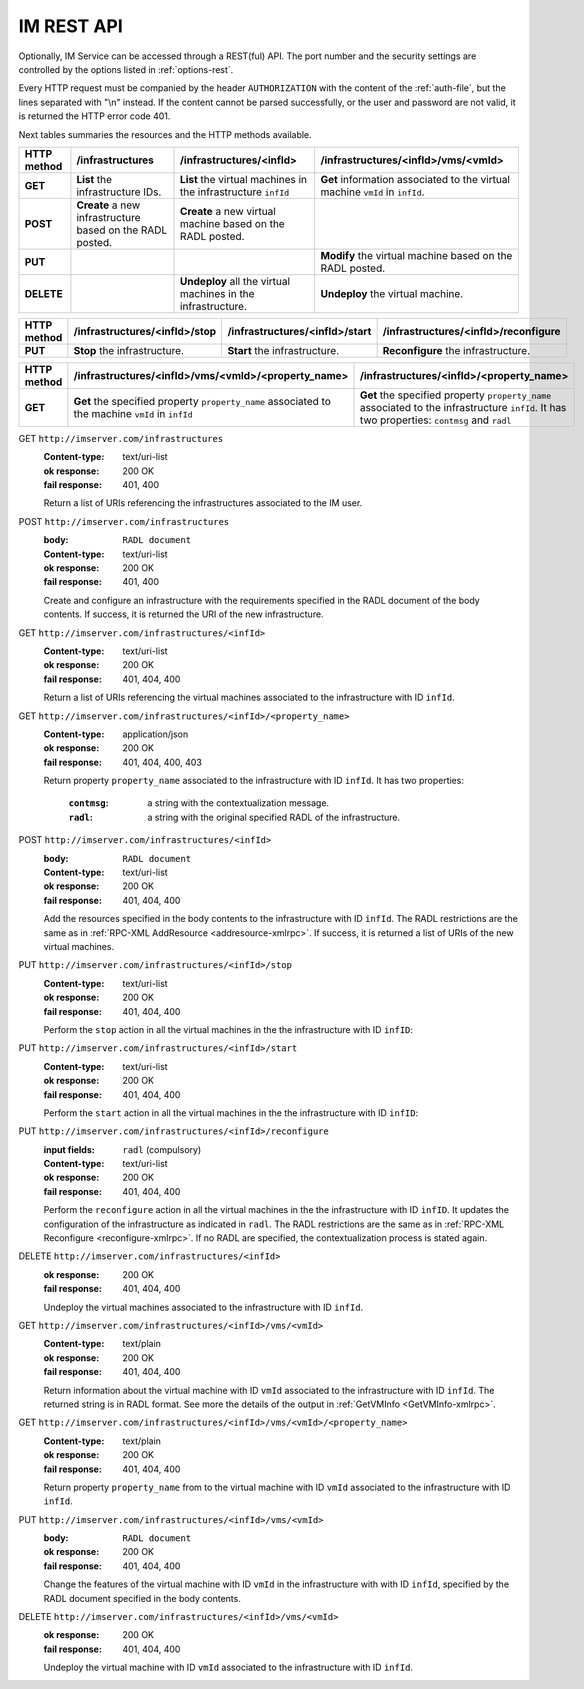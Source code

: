 IM REST API
===========

Optionally, IM Service can be accessed through a REST(ful) API. The port number
and the security settings are controlled by the options listed in
:ref:`options-rest`.

Every HTTP request must be companied by the header ``AUTHORIZATION`` with
the content of the :ref:`auth-file`, but the lines separated with
"\\n" instead. If the content cannot be parsed successfully, or the user and
password are not valid, it is returned the HTTP error code 401.

Next tables summaries the resources and the HTTP methods available.

+-------------+------------------------+-------------------------------+-----------------------------------------+
| HTTP method |   /infrastructures     |   /infrastructures/<infId>    |   /infrastructures/<infId>/vms/<vmId>   |
+=============+========================+===============================+=========================================+
| **GET**     | **List** the           | **List** the virtual machines | **Get** information associated to the   |
|             | infrastructure         | in the infrastructure         | virtual machine ``vmId`` in ``infId``.  |
|             | IDs.                   | ``infId``                     |                                         |
+-------------+------------------------+-------------------------------+-----------------------------------------+
| **POST**    | **Create** a new       | **Create** a new virtual      |                                         |
|             | infrastructure         | machine based on the RADL     |                                         |
|             | based on the RADL      | posted.                       |                                         |
|             | posted.                |                               |                                         |
+-------------+------------------------+-------------------------------+-----------------------------------------+
| **PUT**     |                        |                               | **Modify** the virtual machine based on |
|             |                        |                               | the RADL posted.                        |
+-------------+------------------------+-------------------------------+-----------------------------------------+
| **DELETE**  |                        | **Undeploy** all the virtual  | **Undeploy** the virtual machine.       |
|             |                        | machines in the               |                                         |
|             |                        | infrastructure.               |                                         |
+-------------+------------------------+-------------------------------+-----------------------------------------+
 
+-------------+--------------------------------+---------------------------------+----------------------------------------+
| HTTP method |  /infrastructures/<infId>/stop |  /infrastructures/<infId>/start |  /infrastructures/<infId>/reconfigure  |
+=============+================================+=================================+========================================+
| **PUT**     | **Stop** the infrastructure.   | **Start** the infrastructure.   | **Reconfigure** the infrastructure.    |
+-------------+--------------------------------+---------------------------------+----------------------------------------+

+-------------+--------------------------------------------------------+--------------------------------------------------+
| HTTP method |   /infrastructures/<infId>/vms/<vmId>/<property_name>  |     /infrastructures/<infId>/<property_name>     | 
+=============+========================================================+==================================================+
| **GET**     | **Get** the specified property ``property_name``       | **Get** the specified property ``property_name`` |
|             | associated to the machine ``vmId`` in ``infId``        | associated to the infrastructure ``infId``.      |
|             |                                                        | It has two properties: ``contmsg`` and ``radl``  |
+-------------+--------------------------------------------------------+--------------------------------------------------+

GET ``http://imserver.com/infrastructures``
   :Content-type: text/uri-list
   :ok response: 200 OK
   :fail response: 401, 400

   Return a list of URIs referencing the infrastructures associated to the IM
   user.

POST ``http://imserver.com/infrastructures``
   :body: ``RADL document``
   :Content-type: text/uri-list
   :ok response: 200 OK
   :fail response: 401, 400

   Create and configure an infrastructure with the requirements specified in
   the RADL document of the body contents. If success, it is returned the
   URI of the new infrastructure.  

GET ``http://imserver.com/infrastructures/<infId>``
   :Content-type: text/uri-list
   :ok response: 200 OK
   :fail response: 401, 404, 400

   Return a list of URIs referencing the virtual machines associated to the
   infrastructure with ID ``infId``.
    
GET ``http://imserver.com/infrastructures/<infId>/<property_name>``
   :Content-type: application/json
   :ok response: 200 OK
   :fail response: 401, 404, 400, 403

   Return property ``property_name`` associated to the infrastructure with ID ``infId``.
   It has two properties:
   	:``contmsg``: a string with the contextualization message.
   	:``radl``: a string with the original specified RADL of the infrastructure.

POST ``http://imserver.com/infrastructures/<infId>``
   :body: ``RADL document``
   :Content-type: text/uri-list
   :ok response: 200 OK
   :fail response: 401, 404, 400

   Add the resources specified in the body contents to the infrastructure with ID
   ``infId``. The RADL restrictions are the same as in
   :ref:`RPC-XML AddResource <addresource-xmlrpc>`. If success, it is returned
   a list of URIs of the new virtual machines.

PUT ``http://imserver.com/infrastructures/<infId>/stop``
   :Content-type: text/uri-list
   :ok response: 200 OK
   :fail response: 401, 404, 400

   Perform the ``stop`` action in all the virtual machines in the
   the infrastructure with ID ``infID``:
   
PUT ``http://imserver.com/infrastructures/<infId>/start``
   :Content-type: text/uri-list
   :ok response: 200 OK
   :fail response: 401, 404, 400

   Perform the ``start`` action in all the virtual machines in the
   the infrastructure with ID ``infID``:
   
PUT ``http://imserver.com/infrastructures/<infId>/reconfigure``
   :input fields: ``radl`` (compulsory)
   :Content-type: text/uri-list
   :ok response: 200 OK
   :fail response: 401, 404, 400

   Perform the ``reconfigure`` action in all the virtual machines in the
   the infrastructure with ID ``infID``. It updates the configuration 
   of the infrastructure as indicated in ``radl``. The RADL restrictions 
   are the same as in :ref:`RPC-XML Reconfigure <reconfigure-xmlrpc>`. If no
   RADL are specified, the contextualization process is stated again.

DELETE ``http://imserver.com/infrastructures/<infId>``
   :ok response: 200 OK
   :fail response: 401, 404, 400

   Undeploy the virtual machines associated to the infrastructure with ID
   ``infId``.

GET ``http://imserver.com/infrastructures/<infId>/vms/<vmId>``
   :Content-type: text/plain
   :ok response: 200 OK
   :fail response: 401, 404, 400

   Return information about the virtual machine with ID ``vmId`` associated to
   the infrastructure with ID ``infId``. The returned string is in RADL format. 
   See more the details of the output in :ref:`GetVMInfo <GetVMInfo-xmlrpc>`.
   
GET ``http://imserver.com/infrastructures/<infId>/vms/<vmId>/<property_name>``
   :Content-type: text/plain
   :ok response: 200 OK
   :fail response: 401, 404, 400

   Return property ``property_name`` from to the virtual machine with ID 
   ``vmId`` associated to the infrastructure with ID ``infId``.

PUT ``http://imserver.com/infrastructures/<infId>/vms/<vmId>``
   :body: ``RADL document``
   :ok response: 200 OK
   :fail response: 401, 404, 400

   Change the features of the virtual machine with ID ``vmId`` in the
   infrastructure with with ID ``infId``, specified by the RADL document specified
   in the body contents.

DELETE ``http://imserver.com/infrastructures/<infId>/vms/<vmId>``
   :ok response: 200 OK
   :fail response: 401, 404, 400

   Undeploy the virtual machine with ID ``vmId`` associated to the
   infrastructure with ID ``infId``.
